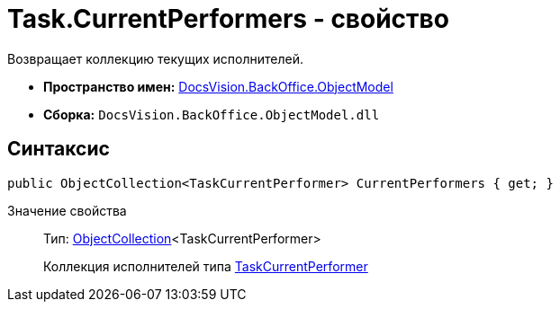 = Task.CurrentPerformers - свойство

Возвращает коллекцию текущих исполнителей.

* *Пространство имен:* xref:api/DocsVision/Platform/ObjectModel/ObjectModel_NS.adoc[DocsVision.BackOffice.ObjectModel]
* *Сборка:* `DocsVision.BackOffice.ObjectModel.dll`

== Синтаксис

[source,csharp]
----
public ObjectCollection<TaskCurrentPerformer> CurrentPerformers { get; }
----

Значение свойства::
Тип: xref:api/DocsVision/Platform/ObjectModel/ObjectCollection_CL.adoc[ObjectCollection]<TaskCurrentPerformer>
+
Коллекция исполнителей типа xref:api/DocsVision/BackOffice/ObjectModel/TaskCurrentPerformer_CL.adoc[TaskCurrentPerformer]
